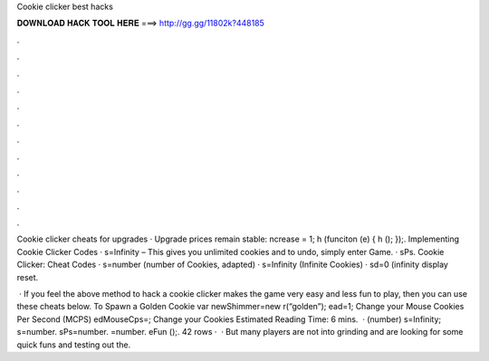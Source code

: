 Cookie clicker best hacks



𝐃𝐎𝐖𝐍𝐋𝐎𝐀𝐃 𝐇𝐀𝐂𝐊 𝐓𝐎𝐎𝐋 𝐇𝐄𝐑𝐄 ===> http://gg.gg/11802k?448185



.



.



.



.



.



.



.



.



.



.



.



.

Cookie clicker cheats for upgrades · Upgrade prices remain stable: ncrease = 1; h (funciton (e) { h (); });. Implementing Cookie Clicker Codes · s=Infinity – This gives you unlimited cookies and to undo, simply enter Game. · sPs. Cookie Clicker: Cheat Codes · s=number (number of Cookies, adapted) · s=Infinity (Infinite Cookies) · sd=0 (infinity display reset.

 · If you feel the above method to hack a cookie clicker makes the game very easy and less fun to play, then you can use these cheats below. To Spawn a Golden Cookie var newShimmer=new r(“golden”); ead=1; Change your Mouse Cookies Per Second (MCPS) edMouseCps=; Change your Cookies Estimated Reading Time: 6 mins.  ·  (number) s=Infinity; s=number. sPs=number. =number. eFun ();. 42 rows ·  · But many players are not into grinding and are looking for some quick funs and testing out the.
